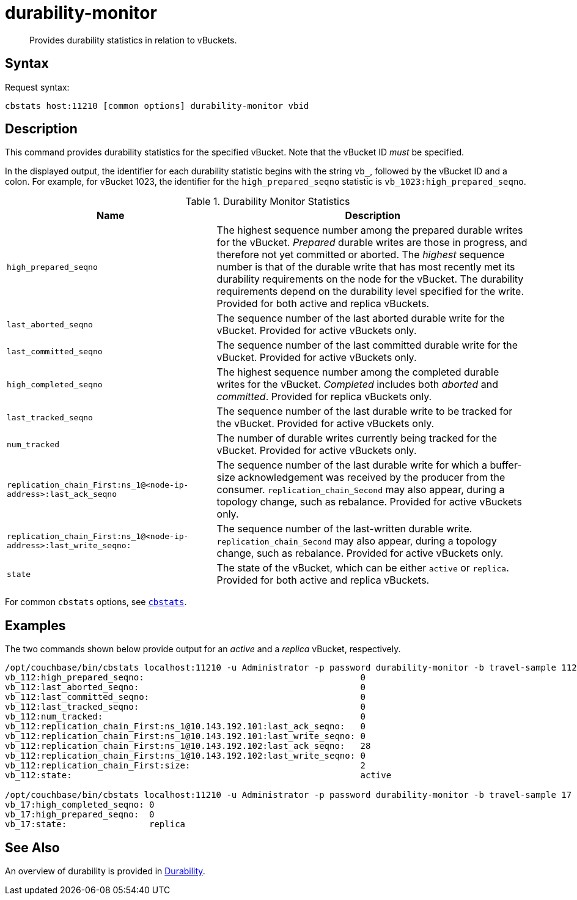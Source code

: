 = durability-monitor
:page-topic-type: reference

[abstract]
Provides durability statistics in relation to vBuckets.

[#syntax]
== Syntax

Request syntax:

----
cbstats host:11210 [common options] durability-monitor vbid
----

[#description]
== Description

This command provides durability statistics for the specified vBucket.
Note that the vBucket ID _must_ be specified.

In the displayed output, the identifier for each durability statistic begins with the string `vb_`, followed by the vBucket ID and a colon.
For example, for vBucket 1023, the identifier for the `high_prepared_seqno` statistic is `vb_1023:high_prepared_seqno`.

[#durability-monitor-statistics]
.Durability Monitor Statistics
[cols="2,3"]
|===
| Name | Description

| `high_prepared_seqno`
| The highest sequence number among the prepared durable writes for the vBucket.
_Prepared_ durable writes are those in progress, and therefore not yet
committed or aborted.
The _highest_ sequence number is that of the durable write that has most recently met its durability requirements on the node for the vBucket.
The durability requirements depend on the durability level specified for the write.
Provided for both active and replica vBuckets.

| `last_aborted_seqno`
| The sequence number of the last aborted durable write for the vBucket.
Provided for active vBuckets only.

| `last_committed_seqno`
| The sequence number of the last committed durable write for the vBucket.
Provided for active vBuckets only.

| `high_completed_seqno`
| The highest sequence number among the completed durable writes for the vBucket.
_Completed_ includes both _aborted_ and _committed_.
Provided for replica vBuckets only.

| `last_tracked_seqno`
| The sequence number of the last durable write to be tracked for the vBucket.
Provided for active vBuckets only.

| `num_tracked`
| The number of durable writes currently being tracked for the vBucket.
Provided for active vBuckets only.

| `replication_chain_First:ns_1@<node-ip-address>:last_ack_seqno`
| The sequence number of the last durable write for which a buffer-size acknowledgement was received by the producer from the consumer.
`replication_chain_Second` may also appear, during a topology change, such as rebalance.
Provided for active vBuckets only.

| `replication_chain_First:ns_1@<node-ip-address>:last_write_seqno:`
| The sequence number of the last-written durable write.
`replication_chain_Second` may also appear, during a topology change, such as rebalance.
Provided for active vBuckets only.

| `state`
| The state of the vBucket, which can be either `active` or `replica`.
Provided for both active and replica vBuckets.
|===

For common [.cmd]`cbstats` options, see xref:cbstats-intro.adoc[[.cmd]`cbstats`].

[#examples]
== Examples

The two commands shown below provide output for an _active_ and a _replica_ vBucket, respectively.

----
/opt/couchbase/bin/cbstats localhost:11210 -u Administrator -p password durability-monitor -b travel-sample 112
vb_112:high_prepared_seqno:                                          0
vb_112:last_aborted_seqno:                                           0
vb_112:last_committed_seqno:                                         0
vb_112:last_tracked_seqno:                                           0
vb_112:num_tracked:                                                  0
vb_112:replication_chain_First:ns_1@10.143.192.101:last_ack_seqno:   0
vb_112:replication_chain_First:ns_1@10.143.192.101:last_write_seqno: 0
vb_112:replication_chain_First:ns_1@10.143.192.102:last_ack_seqno:   28
vb_112:replication_chain_First:ns_1@10.143.192.102:last_write_seqno: 0
vb_112:replication_chain_First:size:                                 2
vb_112:state:                                                        active

/opt/couchbase/bin/cbstats localhost:11210 -u Administrator -p password durability-monitor -b travel-sample 17
vb_17:high_completed_seqno: 0
vb_17:high_prepared_seqno:  0
vb_17:state:                replica
----

[#see-also]
== See Also

An overview of durability is provided in xref:learn:data/durability.adoc[Durability].
